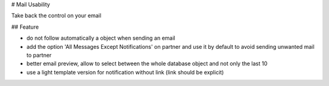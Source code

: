 # Mail Usability

Take back the control on your email

## Feature

- do not follow automatically a object when sending an email
- add the option 'All Messages Except Notifications' on partner and use it by default to avoid sending unwanted mail to partner
- better email preview, allow to select between the whole database object and not only the last 10
- use a light template version for notification without link (link should be explicit)
